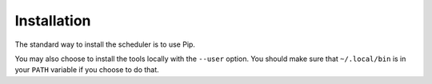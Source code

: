 Installation
============

The standard way to install the scheduler is to use Pip.

.. code

    $ pip install git+https://github.com/prophile/sr-scheduler-2015.git

You may also choose to install the tools locally with the ``--user`` option.
You should make sure that ``~/.local/bin`` is in your ``PATH`` variable if you
choose to do that.

